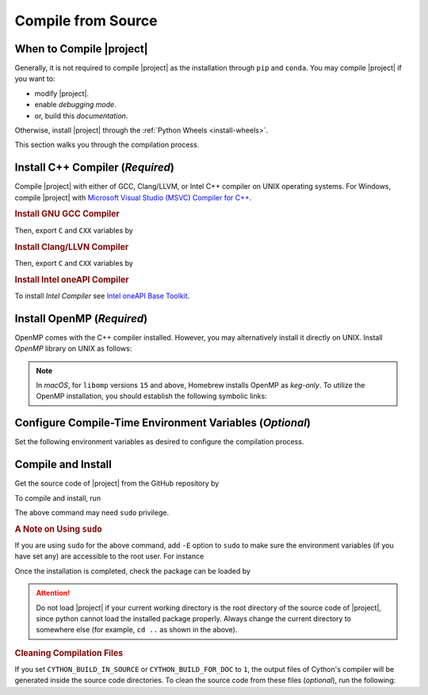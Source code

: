 .. _compile-source:

Compile from Source
===================

When to Compile |project|
-------------------------

Generally, it is not required to compile |project| as the installation through ``pip`` and ``conda``. You may compile |project| if you want to:

* modify |project|.
* enable `debugging mode`.
* or, build this `documentation`.

Otherwise, install |project| through the :ref:`Python Wheels <install-wheels>`.

This section walks you through the compilation process.

Install C++ Compiler (`Required`)
---------------------------------

Compile |project| with either of GCC, Clang/LLVM, or Intel C++ compiler on UNIX operating systems. For Windows, compile |project| with `Microsoft Visual Studio (MSVC) Compiler for C++ <https://code.visualstudio.com/docs/cpp/config-msvc#:~:text=You%20can%20install%20the%20C,the%20C%2B%2B%20workload%20is%20checked.>`_.

.. rubric:: Install GNU GCC Compiler

.. tab-set::

    .. tab-item:: Ubuntu/Debian
        :sync: ubuntu

        .. prompt:: bash

            sudo apt install build-essential

    .. tab-item:: CentOS 7
        :sync: centos

        .. prompt:: bash

            sudo yum group install "Development Tools"

    .. tab-item:: RHEL 9
        :sync: rhel

        .. prompt:: bash

            sudo dnf group install "Development Tools"

    .. tab-item:: macOS
        :sync: osx

        .. prompt:: bash

            sudo brew install gcc libomp

Then, export ``C`` and ``CXX`` variables by

.. prompt:: bash

  export CC=/usr/local/bin/gcc
  export CXX=/usr/local/bin/g++

.. rubric:: Install Clang/LLVN Compiler
  
.. tab-set::

    .. tab-item:: Ubuntu/Debian
        :sync: ubuntu

        .. prompt:: bash

            sudo apt install clang

    .. tab-item:: CentOS 7
        :sync: centos

        .. prompt:: bash

            sudo yum install yum-utils
            sudo yum-config-manager --enable extras
            sudo yum makecache
            sudo yum install clang

    .. tab-item:: RHEL 9
        :sync: rhel

        .. prompt:: bash

            sudo dnf install yum-utils
            sudo dnf config-manager --enable extras
            sudo dnf makecache
            sudo dnf install clang

    .. tab-item:: macOS
        :sync: osx

        .. prompt:: bash

            sudo brew install llvm libomp-dev

Then, export ``C`` and ``CXX`` variables by

.. prompt:: bash

  export CC=/usr/local/bin/clang
  export CXX=/usr/local/bin/clang++

.. rubric:: Install Intel oneAPI Compiler

To install `Intel Compiler` see `Intel oneAPI Base Toolkit <https://www.intel.com/content/www/us/en/developer/tools/oneapi/base-toolkit-download.html?operatingsystem=linux&distributions=aptpackagemanager>`_.

Install OpenMP (`Required`)
---------------------------

OpenMP comes with the C++ compiler installed. However, you may alternatively install it directly on UNIX. Install `OpenMP` library on UNIX as follows:

.. tab-set::

    .. tab-item:: Ubuntu/Debian
        :sync: ubuntu

        .. prompt:: bash

            sudo apt install libgomp1 -y

    .. tab-item:: CentOS 7
        :sync: centos

        .. prompt:: bash

            sudo yum install libgomp -y

    .. tab-item:: RHEL 9
        :sync: rhel

        .. prompt:: bash

            sudo dnf install libgomp -y

    .. tab-item:: macOS
        :sync: osx

        .. prompt:: bash

            sudo brew install libomp

.. note::

    In *macOS*, for ``libomp`` versions ``15`` and above, Homebrew installs OpenMP as *keg-only*. To utilize the OpenMP installation, you should establish the following symbolic links:

    .. prompt:: bash

        libomp_dir=$(brew --prefix libomp)
        ln -sf ${libomp_dir}/include/omp-tools.h  /usr/local/include/omp-tools.h
        ln -sf ${libomp_dir}/include/omp.h        /usr/local/include/omp.h
        ln -sf ${libomp_dir}/include/ompt.h       /usr/local/include/ompt.h
        ln -sf ${libomp_dir}/lib/libomp.a         /usr/local/lib/libomp.a
        ln -sf ${libomp_dir}/lib/libomp.dylib     /usr/local/lib/libomp.dylib

.. _config-env-variables:

Configure Compile-Time Environment Variables (`Optional`)
---------------------------------------------------------

Set the following environment variables as desired to configure the compilation process.

.. glossary::

    ``CYTHON_BUILD_IN_SOURCE``

        By default, this variable is set to `0`, in which the compilation process generates source files outside of the source directory, in ``/build`` directry. When it is set to `1`, the build files are generated in the source directory. To set this variable, run

        .. tab-set::

            .. tab-item:: UNIX
                :sync: unix

                .. prompt:: bash

                    export CYTHON_BUILD_IN_SOURCE=1

            .. tab-item:: Windows (Powershell)
                :sync: win

                .. prompt:: powershell

                    $env:CYTHON_BUILD_IN_SOURCE = "1"

        .. hint::

            If you generated the source files inside the source directory by setting this variable, and later you wanted to clean them, see :ref:`Clean Compilation Files <clean-files>`.

    ``CYTHON_BUILD_FOR_DOC``

        Set this variable if you are building this documentation. By default, this variable is set to `0`. When it is set to `1`, the package will be built suitable for generating the documentation. To set this variable, run

        .. tab-set::

            .. tab-item:: UNIX
                :sync: unix

                .. prompt:: bash

                    export CYTHON_BUILD_FOR_DOC=1

            .. tab-item:: Windows (Powershell)
                :sync: win

                .. prompt:: powershell

                    $env:CYTHON_BUILD_FOR_DOC = "1"

        .. warning::

            Do not use this option to build the package for `production` (release) as it has a slower performance. Building the package by enabling this variable is only suitable for generating the documentation.

        .. hint::

            By enabling this variable, the build will be `in-source`, similar to setting ``CYTHON_BUILD_IN_SOURCE=1``. To clean the source directory from the generated files, see :ref:`Clean Compilation Files <clean-files>`.

    ``DEBUG_MODE``

        By default, this variable is set to `0`, meaning that |project| is compiled without debugging mode enabled. By enabling debug mode, you can debug the code with tools such as ``gdb``. Set this variable to `1` to enable debugging mode by

        .. tab-set::

            .. tab-item:: UNIX
                :sync: unix

                .. prompt:: bash

                    export DEBUG_MODE=1

            .. tab-item:: Windows (Powershell)
                :sync: win

                .. prompt:: powershell

                    $env:DEBUG_MODE = "1"

        .. attention::

            With the debugging mode enabled, the size of the package will be larger and its performance may be slower, which is not suitable for `production`.

    ``LONG_INT``

        When set to `1`, long integers are used. By default, this variable is set to `0`.

        .. tab-set::

            .. tab-item:: UNIX
                :sync: unix

                .. prompt:: bash

                    export LONG_INT=1

            .. tab-item:: Windows (Powershell)
                :sync: win

                .. prompt:: powershell

                    $env:LONG_INT = "1"

    ``UNSIGNED_LONG_INT``

        When set to `1`, unsigned long integers are used. By default, this variable is set to `0`.

        .. tab-set::

            .. tab-item:: UNIX
                :sync: unix

                .. prompt:: bash

                    export UNSIGNED_LONG_INT=1

            .. tab-item:: Windows (Powershell)
                :sync: win

                .. prompt:: powershell

                    $env:UNSIGNED_LONG_INT = "1"

    ``USE_OPENMP``

        When set to `1`, matrix and vector multiplications are performed by parallel processing on shared memory using OpenMP. By default, this variable is set to `0`.

        .. tab-set::

            .. tab-item:: UNIX
                :sync: unix

                .. prompt:: bash

                    export USE_OPENMP=1

            .. tab-item:: Windows (Powershell)
                :sync: win

                .. prompt:: powershell

                    $env:USE_OPENMP = "1"

    ``COUNT_PERF``

        When set to `1`, the processor instructions are counted and returned by each function This functionalit is only available on Linux and requires that ``perf_tool`` is installed. By default, this variable is set to `1`.

        .. tab-set::

            .. tab-item:: UNIX
                :sync: unix

                .. prompt:: bash

                    export COUNT_PERF=1

    ``CHUNK_TASKS``

        When set to `1`, matrix and vector multiplications are peroformed in chunks of 5 conseqqutive addition-multiplication operations. By default, this variable is set to `1`.

        .. tab-set::

            .. tab-item:: UNIX
                :sync: unix

                .. prompt:: bash

                    export CHUNK_TASKS=1

            .. tab-item:: Windows (Powershell)
                :sync: win

                .. prompt:: powershell

                    $env:CHUNK_TASKS = "1"

    ``USE_SYMMETRY``

        When set to `1`, Gramian matrices are computed using symmetry of the Gamian matrix. By default, this variable is set to `1`.

        .. tab-set::

            .. tab-item:: UNIX
                :sync: unix

                .. prompt:: bash

                    export USE_SYMMETRY=1

            .. tab-item:: Windows (Powershell)
                :sync: win

                .. prompt:: powershell

                    $env:USE_SYMMETRY = "1"

Compile and Install
-------------------

|repo-size|

Get the source code of |project| from the GitHub repository by

.. prompt:: bash

    git clone https://github.com/ameli/detkit.git
    cd detkit

To compile and install, run

.. prompt:: bash

    python -m pip install .

The above command may need ``sudo`` privilege. 

.. rubric:: A Note on Using ``sudo``

If you are using ``sudo`` for the above command, add ``-E`` option to ``sudo`` to make sure the environment variables (if you have set any) are accessible to the root user. For instance

.. tab-set::

    .. tab-item:: UNIX
        :sync: unix

        .. code-block:: Bash

            export CYTHON_BUILD_FOR_DOC=1
            sudo -E python -m pip install .

    .. tab-item:: Windows (Powershell)
        :sync: win

        .. code-block:: PowerShell

            $env:CYTHON_BUILD_FOR_DOC = "1"
            sudo -E python setup.py install

Once the installation is completed, check the package can be loaded by

.. prompt:: bash

    cd ..  # do not load detkit in the same directory of the source code
    python -c "import detkit"

.. attention::

    Do not load |project| if your current working directory is the root directory of the source code of |project|, since python cannot load the installed package properly. Always change the current directory to somewhere else (for example, ``cd ..`` as shown in the above).

.. _clean-files:
   
.. rubric:: Cleaning Compilation Files

If you set ``CYTHON_BUILD_IN_SOURCE`` or ``CYTHON_BUILD_FOR_DOC`` to ``1``, the output files of Cython's compiler will be generated inside the source code directories. To clean the source code from these files (`optional`), run the following:

.. prompt:: bash

    python setup.py clean
    
.. |repo-size| image:: https://img.shields.io/github/repo-size/ameli/detkit
   :target: https://github.com/ameli/detkit
